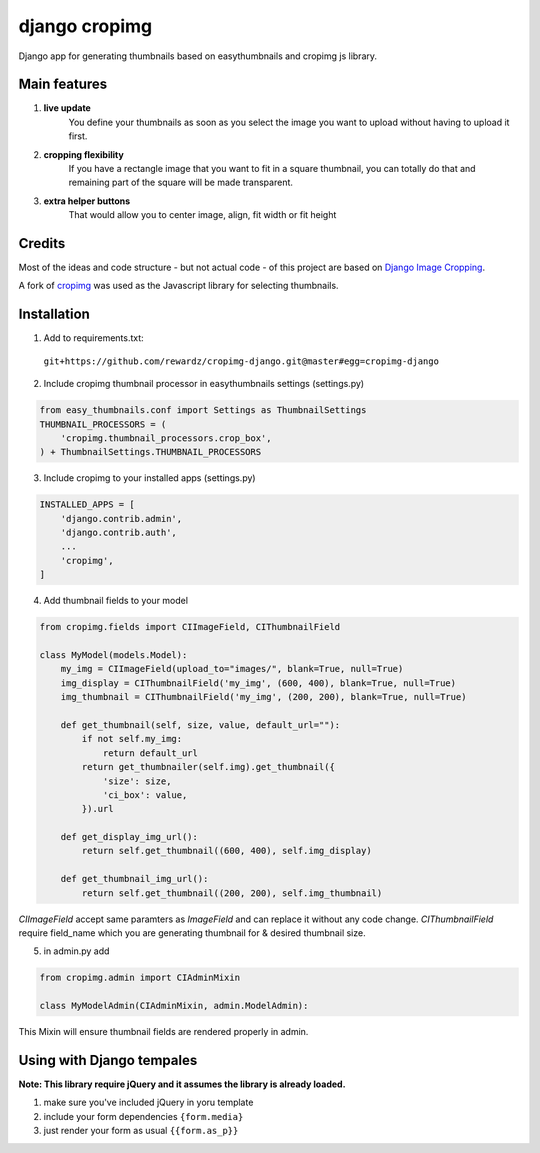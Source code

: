 ==============
django cropimg
==============

Django app for generating thumbnails based on easythumbnails and cropimg js library.

.. image:: https://raw.githubusercontent.com/rewardz/cropimg-django/master/screenshots/admin.png 

Main features
-------------

1. **live update**
    You define your thumbnails as soon as you select the image you want to upload without having to upload it first.
2. **cropping flexibility**
    If you have a rectangle image that you want to fit in a square thumbnail, you can totally do that and remaining part of the square will be made transparent.
3. **extra helper buttons**
    That would allow you to center image, align, fit width or fit height

Credits
-------
Most of the ideas and code structure - but not actual code - of this project are based on `Django Image Cropping <https://github.com/jonasundderwolf/django-image-cropping>`_.


A fork of `cropimg <http://requtize.github.io/cropimg/>`_ was used as the Javascript library for selecting thumbnails.


Installation
------------------

1. Add to requirements.txt::
  ``git+https://github.com/rewardz/cropimg-django.git@master#egg=cropimg-django``

2. Include cropimg thumbnail processor in easythumbnails settings (settings.py)

.. code:: python

    from easy_thumbnails.conf import Settings as ThumbnailSettings
    THUMBNAIL_PROCESSORS = (
        'cropimg.thumbnail_processors.crop_box',
    ) + ThumbnailSettings.THUMBNAIL_PROCESSORS
3. Include cropimg to your installed apps (settings.py)

.. code:: python

    INSTALLED_APPS = [
        'django.contrib.admin',
        'django.contrib.auth',
        ...
        'cropimg',
    ]

4. Add thumbnail fields to your model

.. code:: python

    from cropimg.fields import CIImageField, CIThumbnailField

    class MyModel(models.Model):
        my_img = CIImageField(upload_to="images/", blank=True, null=True)
        img_display = CIThumbnailField('my_img', (600, 400), blank=True, null=True)
        img_thumbnail = CIThumbnailField('my_img', (200, 200), blank=True, null=True)

        def get_thumbnail(self, size, value, default_url=""):
            if not self.my_img:
                return default_url
            return get_thumbnailer(self.img).get_thumbnail({
                'size': size,
                'ci_box': value,
            }).url

        def get_display_img_url():
            return self.get_thumbnail((600, 400), self.img_display)

        def get_thumbnail_img_url():
            return self.get_thumbnail((200, 200), self.img_thumbnail)



*CIImageField* accept same paramters as *ImageField* and can replace it without any code change.
*CIThumbnailField* require field_name which you are generating thumbnail for & desired thumbnail size.

5. in admin.py add

.. code:: python

    from cropimg.admin import CIAdminMixin

    class MyModelAdmin(CIAdminMixin, admin.ModelAdmin):

This Mixin will ensure thumbnail fields are rendered properly in admin.

Using with Django tempales
--------------------------
**Note: This library require jQuery and it assumes the library is already loaded.**

1. make sure you've included jQuery in yoru template
2. include your form dependencies ``{form.media}``
3. just render your form as usual ``{{form.as_p}}``
